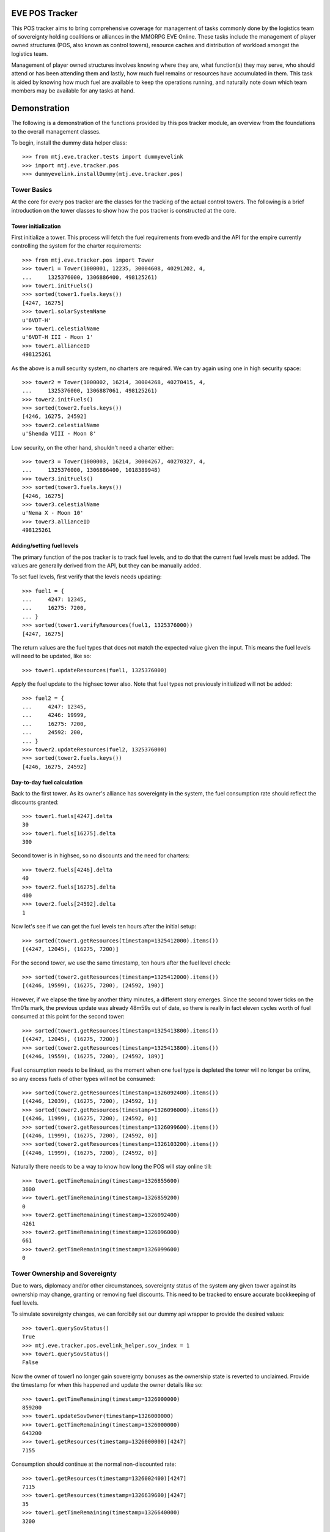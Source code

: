 EVE POS Tracker
===============

This POS tracker aims to bring comprehensive coverage for management of
tasks commonly done by the logistics team of sovereignty holding
coalitions or alliances in the MMORPG EVE Online.  These tasks include
the management of player owned structures (POS, also known as control
towers), resource caches and distribution of workload amongst the
logistics team.

Management of player owned structures involves knowing where they are,
what function(s) they may serve, who should attend or has been attending
them and lastly, how much fuel remains or resources have accumulated in
them.  This task is aided by knowing how much fuel are available to keep
the operations running, and naturally note down which team members may
be available for any tasks at hand.

Demonstration
=============

The following is a demonstration of the functions provided by this pos
tracker module, an overview from the foundations to the overall
management classes.

To begin, install the dummy data helper class::

    >>> from mtj.eve.tracker.tests import dummyevelink
    >>> import mtj.eve.tracker.pos
    >>> dummyevelink.installDummy(mtj.eve.tracker.pos)

Tower Basics
------------

At the core for every pos tracker are the classes for the tracking of
the actual control towers.  The following is a brief introduction on the
tower classes to show how the pos tracker is constructed at the core.

Tower initialization
~~~~~~~~~~~~~~~~~~~~

First initialize a tower.  This process will fetch the fuel requirements
from evedb and the API for the empire currently controlling the system
for the charter requirements::

    >>> from mtj.eve.tracker.pos import Tower
    >>> tower1 = Tower(1000001, 12235, 30004608, 40291202, 4,
    ...     1325376000, 1306886400, 498125261)
    >>> tower1.initFuels()
    >>> sorted(tower1.fuels.keys())
    [4247, 16275]
    >>> tower1.solarSystemName
    u'6VDT-H'
    >>> tower1.celestialName
    u'6VDT-H III - Moon 1'
    >>> tower1.allianceID
    498125261

As the above is a null security system, no charters are required.  We
can try again using one in high security space::

    >>> tower2 = Tower(1000002, 16214, 30004268, 40270415, 4,
    ...     1325376000, 1306887061, 498125261)
    >>> tower2.initFuels()
    >>> sorted(tower2.fuels.keys())
    [4246, 16275, 24592]
    >>> tower2.celestialName
    u'Shenda VIII - Moon 8'

Low security, on the other hand, shouldn't need a charter either::

    >>> tower3 = Tower(1000003, 16214, 30004267, 40270327, 4,
    ...     1325376000, 1306886400, 1018389948)
    >>> tower3.initFuels()
    >>> sorted(tower3.fuels.keys())
    [4246, 16275]
    >>> tower3.celestialName
    u'Nema X - Moon 10'
    >>> tower3.allianceID
    498125261

Adding/setting fuel levels
~~~~~~~~~~~~~~~~~~~~~~~~~~

The primary function of the pos tracker is to track fuel levels, and to
do that the current fuel levels must be added.  The values are generally
derived from the API, but they can be manually added.

To set fuel levels, first verify that the levels needs updating::

    >>> fuel1 = {
    ...     4247: 12345,
    ...     16275: 7200,
    ... }
    >>> sorted(tower1.verifyResources(fuel1, 1325376000))
    [4247, 16275]

The return values are the fuel types that does not match the expected
value given the input.  This means the fuel levels will need to be
updated, like so::

    >>> tower1.updateResources(fuel1, 1325376000)

Apply the fuel update to the highsec tower also.  Note that fuel types
not previously initialized will not be added::

    >>> fuel2 = {
    ...     4247: 12345,
    ...     4246: 19999,
    ...     16275: 7200,
    ...     24592: 200,
    ... }
    >>> tower2.updateResources(fuel2, 1325376000)
    >>> sorted(tower2.fuels.keys())
    [4246, 16275, 24592]

Day-to-day fuel calculation
~~~~~~~~~~~~~~~~~~~~~~~~~~~

Back to the first tower.  As its owner's alliance has sovereignty in the
system, the fuel consumption rate should reflect the discounts granted::

    >>> tower1.fuels[4247].delta
    30
    >>> tower1.fuels[16275].delta
    300

Second tower is in highsec, so no discounts and the need for charters::

    >>> tower2.fuels[4246].delta
    40
    >>> tower2.fuels[16275].delta
    400
    >>> tower2.fuels[24592].delta
    1

Now let's see if we can get the fuel levels ten hours after the initial
setup::

    >>> sorted(tower1.getResources(timestamp=1325412000).items())
    [(4247, 12045), (16275, 7200)]

For the second tower, we use the same timestamp, ten hours after the
fuel level check::

    >>> sorted(tower2.getResources(timestamp=1325412000).items())
    [(4246, 19599), (16275, 7200), (24592, 190)]

However, if we elapse the time by another thirty minutes, a different
story emerges.  Since the second tower ticks on the 11m01s mark, the
previous update was already 48m59s out of date, so there is really in
fact eleven cycles worth of fuel consumed at this point for the second
tower::

    >>> sorted(tower1.getResources(timestamp=1325413800).items())
    [(4247, 12045), (16275, 7200)]
    >>> sorted(tower2.getResources(timestamp=1325413800).items())
    [(4246, 19559), (16275, 7200), (24592, 189)]

Fuel consumption needs to be linked, as the moment when one fuel type
is depleted the tower will no longer be online, so any excess fuels of
other types will not be consumed::

    >>> sorted(tower2.getResources(timestamp=1326092400).items())
    [(4246, 12039), (16275, 7200), (24592, 1)]
    >>> sorted(tower2.getResources(timestamp=1326096000).items())
    [(4246, 11999), (16275, 7200), (24592, 0)]
    >>> sorted(tower2.getResources(timestamp=1326099600).items())
    [(4246, 11999), (16275, 7200), (24592, 0)]
    >>> sorted(tower2.getResources(timestamp=1326103200).items())
    [(4246, 11999), (16275, 7200), (24592, 0)]

Naturally there needs to be a way to know how long the POS will stay
online till::

    >>> tower1.getTimeRemaining(timestamp=1326855600)
    3600
    >>> tower1.getTimeRemaining(timestamp=1326859200)
    0
    >>> tower2.getTimeRemaining(timestamp=1326092400)
    4261
    >>> tower2.getTimeRemaining(timestamp=1326096000)
    661
    >>> tower2.getTimeRemaining(timestamp=1326099600)
    0

Tower Ownership and Sovereignty
-------------------------------

Due to wars, diplomacy and/or other circumstances, sovereignty status of
the system any given tower against its ownership may change, granting or
removing fuel discounts.  This need to be tracked to ensure accurate
bookkeeping of fuel levels.

To simulate sovereignty changes, we can forcibily set our dummy api
wrapper to provide the desired values::

    >>> tower1.querySovStatus()
    True
    >>> mtj.eve.tracker.pos.evelink_helper.sov_index = 1
    >>> tower1.querySovStatus()
    False

Now the owner of tower1 no longer gain sovereignty bonuses as the
ownership state is reverted to unclaimed.  Provide the timestamp for
when this happened and update the owner details like so::

    >>> tower1.getTimeRemaining(timestamp=1326000000)
    859200
    >>> tower1.updateSovOwner(timestamp=1326000000)
    >>> tower1.getTimeRemaining(timestamp=1326000000)
    643200
    >>> tower1.getResources(timestamp=1326000000)[4247]
    7155

Consumption should continue at the normal non-discounted rate::

    >>> tower1.getResources(timestamp=1326002400)[4247]
    7115
    >>> tower1.getResources(timestamp=1326639600)[4247]
    35
    >>> tower1.getTimeRemaining(timestamp=1326640000)
    3200

After some time someone remembers to pay the sovereignty bill (or fix
the TCU or whatever) and brought the sovereignty status back up just in
time, buying an extra hour for the tower::

    >>> mtj.eve.tracker.pos.evelink_helper.sov_index = 0
    >>> tower1.querySovStatus()
    True
    >>> tower1.updateSovOwner(timestamp=1326640000)
    >>> tower1.getTimeRemaining(timestamp=1326640000)
    6800
